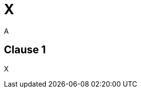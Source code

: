 = X
A
:mn-document-class: iso
:title-main-en: Medical devices — Quality management systems — Requirements for regulatory purposes
:title-main-fr: Dispositifs médicaux — Systèmes de management de la qualité — Exigences à des fins réglementaires

== Clause 1

X

